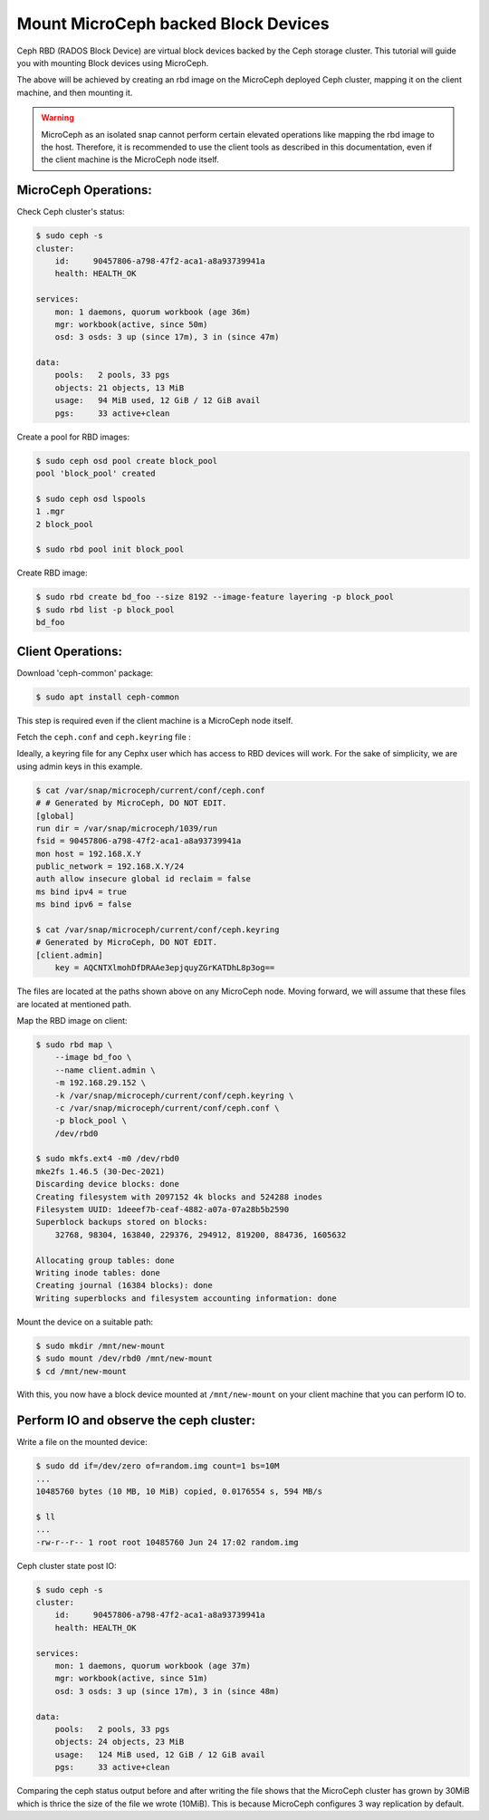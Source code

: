 ====================================
Mount MicroCeph backed Block Devices
====================================

Ceph RBD (RADOS Block Device) are virtual block devices backed by the Ceph storage cluster.
This tutorial will guide you with mounting Block devices using MicroCeph.

The above will be achieved by creating an rbd image on the MicroCeph deployed
Ceph cluster, mapping it on the client machine, and then mounting it.

.. warning::

   MicroCeph as an isolated snap cannot perform certain elevated operations
   like mapping the rbd image to the host. Therefore, it is recommended to use
   the client tools as described in this documentation, even if the client
   machine is the MicroCeph node itself.

MicroCeph Operations:
---------------------

Check Ceph cluster's status:

.. code-block:: none

    $ sudo ceph -s
    cluster:
        id:     90457806-a798-47f2-aca1-a8a93739941a
        health: HEALTH_OK

    services:
        mon: 1 daemons, quorum workbook (age 36m)
        mgr: workbook(active, since 50m)
        osd: 3 osds: 3 up (since 17m), 3 in (since 47m)

    data:
        pools:   2 pools, 33 pgs
        objects: 21 objects, 13 MiB
        usage:   94 MiB used, 12 GiB / 12 GiB avail
        pgs:     33 active+clean

Create a pool for RBD images:

.. code-block:: none

    $ sudo ceph osd pool create block_pool
    pool 'block_pool' created

    $ sudo ceph osd lspools
    1 .mgr
    2 block_pool

    $ sudo rbd pool init block_pool

Create RBD image:

.. code-block:: none

    $ sudo rbd create bd_foo --size 8192 --image-feature layering -p block_pool
    $ sudo rbd list -p block_pool
    bd_foo

Client Operations:
------------------

Download 'ceph-common' package:

.. code-block:: none

    $ sudo apt install ceph-common

This step is required even if the client machine is a MicroCeph node itself.

Fetch the ``ceph.conf`` and ``ceph.keyring`` file :

Ideally, a keyring file for any Cephx user which has access to RBD devices will work.
For the sake of simplicity, we are using admin keys in this example.

.. code-block:: none

    $ cat /var/snap/microceph/current/conf/ceph.conf
    # # Generated by MicroCeph, DO NOT EDIT.
    [global]
    run dir = /var/snap/microceph/1039/run
    fsid = 90457806-a798-47f2-aca1-a8a93739941a
    mon host = 192.168.X.Y
    public_network = 192.168.X.Y/24
    auth allow insecure global id reclaim = false
    ms bind ipv4 = true
    ms bind ipv6 = false

    $ cat /var/snap/microceph/current/conf/ceph.keyring
    # Generated by MicroCeph, DO NOT EDIT.
    [client.admin]
        key = AQCNTXlmohDfDRAAe3epjquyZGrKATDhL8p3og==

The files are located at the paths shown above on any MicroCeph node.
Moving forward, we will assume that these files are located at mentioned path.

Map the RBD image on client:

.. code-block:: none

    $ sudo rbd map \
        --image bd_foo \
        --name client.admin \
        -m 192.168.29.152 \
        -k /var/snap/microceph/current/conf/ceph.keyring \
        -c /var/snap/microceph/current/conf/ceph.conf \
        -p block_pool \
        /dev/rbd0

    $ sudo mkfs.ext4 -m0 /dev/rbd0
    mke2fs 1.46.5 (30-Dec-2021)
    Discarding device blocks: done
    Creating filesystem with 2097152 4k blocks and 524288 inodes
    Filesystem UUID: 1deeef7b-ceaf-4882-a07a-07a28b5b2590
    Superblock backups stored on blocks:
        32768, 98304, 163840, 229376, 294912, 819200, 884736, 1605632

    Allocating group tables: done
    Writing inode tables: done
    Creating journal (16384 blocks): done
    Writing superblocks and filesystem accounting information: done

Mount the device on a suitable path:

.. code-block:: none

    $ sudo mkdir /mnt/new-mount
    $ sudo mount /dev/rbd0 /mnt/new-mount
    $ cd /mnt/new-mount

With this, you now have a block device mounted at ``/mnt/new-mount`` on
your client machine that you can perform IO to.

Perform IO and observe the ceph cluster:
----------------------------------------

Write a file on the mounted device:

.. code-block:: none

    $ sudo dd if=/dev/zero of=random.img count=1 bs=10M
    ...
    10485760 bytes (10 MB, 10 MiB) copied, 0.0176554 s, 594 MB/s

    $ ll
    ...
    -rw-r--r-- 1 root root 10485760 Jun 24 17:02 random.img

Ceph cluster state post IO:

.. code-block:: none

    $ sudo ceph -s
    cluster:
        id:     90457806-a798-47f2-aca1-a8a93739941a
        health: HEALTH_OK

    services:
        mon: 1 daemons, quorum workbook (age 37m)
        mgr: workbook(active, since 51m)
        osd: 3 osds: 3 up (since 17m), 3 in (since 48m)

    data:
        pools:   2 pools, 33 pgs
        objects: 24 objects, 23 MiB
        usage:   124 MiB used, 12 GiB / 12 GiB avail
        pgs:     33 active+clean

Comparing the ceph status output before and after writing the file shows that
the MicroCeph cluster has grown by 30MiB which is thrice the size of the file
we wrote (10MiB). This is because MicroCeph configures 3 way replication by default.
